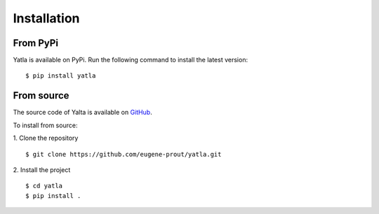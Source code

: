 Installation
===============


From PyPi
-------------------

Yatla is available on PyPi. Run the following command to install the latest version:
::

   $ pip install yatla


From source
-------------------

The source code of Yalta is available on `GitHub <https://github.com/eugene-prout/yatla>`_.

To install from source:

1. Clone the repository
::

    $ git clone https://github.com/eugene-prout/yatla.git

2. Install the project
::

    $ cd yatla
    $ pip install .